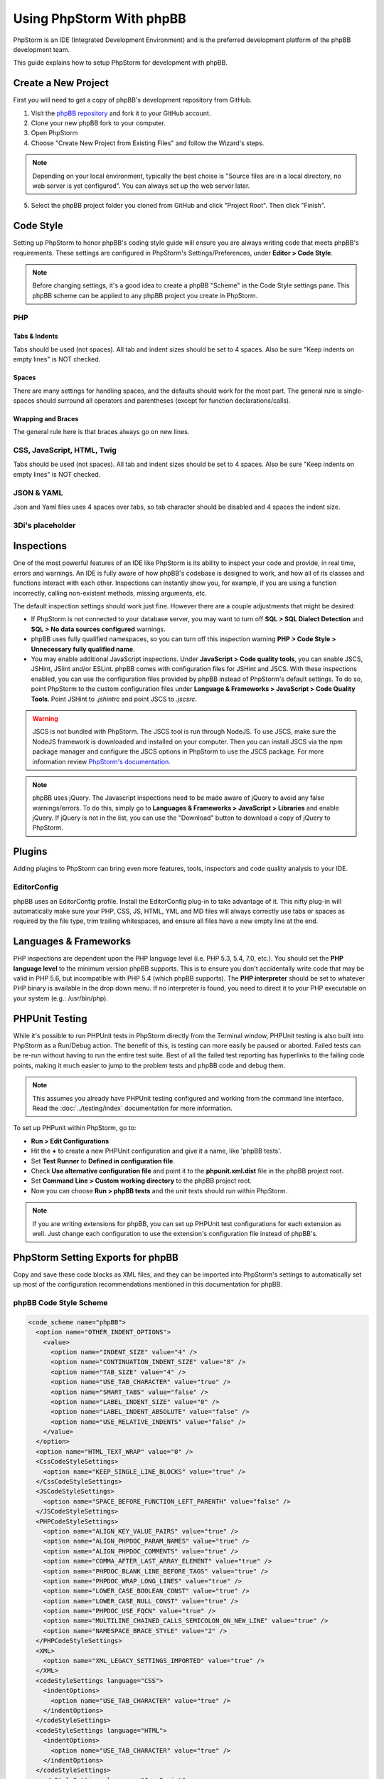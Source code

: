 =========================
Using PhpStorm With phpBB
=========================

PhpStorm is an IDE (Integrated Development Environment) and is the preferred development platform of the phpBB development team.

This guide explains how to setup PhpStorm for development with phpBB.

Create a New Project
====================

First you will need to get a copy of phpBB's development repository from GitHub.

1. Visit the `phpBB repository <https://github.com/phpbb/phpbb>`_ and fork it to your GitHub account.

2. Clone your new phpBB fork to your computer.

3. Open PhpStorm

4. Choose "Create New Project from Existing Files" and follow the Wizard's steps.

.. note:: Depending on your local environment, typically the best choise is "Source files are in a local directory, no web server is yet configured". You can always set up the web server later.

5. Select the phpBB project folder you cloned from GitHub and click "Project Root". Then click "Finish".

Code Style
==========

Setting up PhpStorm to honor phpBB's coding style guide will ensure you are always writing code that meets phpBB's requirements. These settings are configured in PhpStorm's Settings/Preferences, under **Editor > Code Style**.

.. note:: Before changing settings, it's a good idea to create a phpBB "Scheme" in the Code Style settings pane. This phpBB scheme can be applied to any phpBB project you create in PhpStorm.

.. seealso:: For your convenience we have provided an XML export of the following code style settings for phpBB (see `phpBB Code Style Scheme`_). You can import these settings into your project and all the following styling settings will be configured for you.

PHP
###

Tabs & Indents
**************

Tabs should be used (not spaces). All tab and indent sizes should be set to 4 spaces. Also be sure "Keep indents on empty lines" is NOT checked.

Spaces
******

There are many settings for handling spaces, and the defaults should work for the most part. The general rule is single-spaces should surround all operators and parentheses (except for function declarations/calls).

Wrapping and Braces
*******************

The general rule here is that braces always go on new lines.

CSS, JavaScript, HTML, Twig
###########################

Tabs should be used (not spaces). All tab and indent sizes should be set to 4 spaces.
Also be sure "Keep indents on empty lines" is NOT checked.

JSON & YAML
###########

Json and Yaml files uses 4 spaces over tabs, so tab character should be disabled and 4 spaces the indent size.

3Di's placeholder
############

Inspections
===========

One of the most powerful features of an IDE like PhpStorm is its ability to inspect your code and provide, in real time, errors and warnings. An IDE is fully aware of how phpBB's codebase is designed to work, and how all of its classes and functions interact with each other. Inspections can instantly show you, for example, if you are using a function incorrectly, calling non-existent methods, missing arguments, etc.

The default inspection settings should work just fine. However there are a couple adjustments that might be desired:

* If PhpStorm is not connected to your database server, you may want to turn off **SQL > SQL Dialect Detection** and **SQL > No data sources configured** warnings.
* phpBB uses fully qualified namespaces, so you can turn off this inspection warning **PHP > Code Style > Unnecessary fully qualified name**.
* You may enable additional JavaScript inspections. Under **JavaScript > Code quality tools**, you can enable JSCS, JSHint, JSlint and/or ESLint. phpBB comes with configuration files for JSHint and JSCS. With these inspections enabled, you can use the configuration files provided by phpBB instead of PhpStorm's default settings. To do so, point PhpStorm to the custom configuration files under **Language & Frameworks > JavaScript > Code Quality Tools**. Point JSHint to `.jshintrc` and point JSCS to `.jscsrc`.

.. warning:: JSCS is not bundled with PhpStorm. The JSCS tool is run through NodeJS. To use JSCS, make sure the NodeJS framework is downloaded and installed on your computer. Then you can install JSCS via the npm package manager and configure the JSCS options in PhpStorm to use the JSCS package. For more information review `PhpStorm's documentation <https://www.jetbrains.com/help/phpstorm/10.0/using-javascript-code-quality-tools.html#JSCS>`_.

.. note:: phpBB uses jQuery. The Javascript inspections need to be made aware of jQuery to avoid any false warnings/errors. To do this, simply go to **Languages & Frameworks > JavaScript > Libraries** and enable jQuery. If jQuery is not in the list, you can use the "Download" button to download a copy of jQuery to PhpStorm.

.. seealso:: For your convenience we have provided an XML export of the above code inspection settings for phpBB (see `phpBB Inspection Profile`_). You can import these settings into your project and all the above inspection settings will be configured for you.

Plugins
=======

Adding plugins to PhpStorm can bring even more features, tools, inspectors and code quality analysis to your IDE.

EditorConfig
############

phpBB uses an EditorConfig profile. Install the EditorConfig plug-in to take advantage of it. This nifty plug-in will automatically make sure your PHP, CSS, JS, HTML, YML and MD files will always correctly use tabs or spaces as required by the file type, trim trailing whitespaces, and ensure all files have a new empty line at the end.

Languages & Frameworks
======================

PHP inspections are dependent upon the PHP language level (i.e. PHP 5.3, 5.4, 7.0, etc.). You should set the **PHP language level** to the minimum version phpBB supports. This is to ensure you don't accidentally write code that may be valid in PHP 5.6, but incompatible with PHP 5.4 (which phpBB supports). The **PHP interpreter** should be set to whatever PHP binary is available in the drop down menu. If no interpreter is found, you need to direct it to your PHP executable on your system (e.g.: /usr/bin/php).

PHPUnit Testing
===============

While it's possible to run PHPUnit tests in PhpStorm directly from the Terminal window, PHPUnit testing is also built into PhpStorm as a Run/Debug action. The benefit of this, is testing can more easily be paused or aborted. Failed tests can be re-run without having to run the entire test suite. Best of all the failed test reporting has hyperlinks to the failing code points, making it much easier to jump to the problem tests and phpBB code and debug them.

.. note:: This assumes you already have PHPUnit testing configured and working from the command line interface. Read the :doc:`../testing/index` documentation for more information.

To set up PHPunit within PhpStorm, go to:

* **Run > Edit Configurations**

* Hit the **+** to create a new PHPUnit configuration and give it a name, like 'phpBB tests'.

* Set **Test Runner** to **Defined in configuration file**.

* Check **Use alternative configuration file** and point it to the **phpunit.xml.dist** file in the phpBB project root.

* Set **Command Line > Custom working directory** to the phpBB project root.

* Now you can choose **Run > phpBB tests** and the unit tests should run within PhpStorm.

.. note:: If you are writing extensions for phpBB, you can set up PHPUnit test configurations for each extension as well. Just change each configuration to use the extension's configuration file instead of phpBB's.

PhpStorm Setting Exports for phpBB
==================================

Copy and save these code blocks as XML files, and they can be imported into PhpStorm's settings to automatically set up most of the configuration recommendations mentioned in this documentation for phpBB.

phpBB Code Style Scheme
#######################

.. code-block:: xml

    <code_scheme name="phpBB">
      <option name="OTHER_INDENT_OPTIONS">
        <value>
          <option name="INDENT_SIZE" value="4" />
          <option name="CONTINUATION_INDENT_SIZE" value="8" />
          <option name="TAB_SIZE" value="4" />
          <option name="USE_TAB_CHARACTER" value="true" />
          <option name="SMART_TABS" value="false" />
          <option name="LABEL_INDENT_SIZE" value="0" />
          <option name="LABEL_INDENT_ABSOLUTE" value="false" />
          <option name="USE_RELATIVE_INDENTS" value="false" />
        </value>
      </option>
      <option name="HTML_TEXT_WRAP" value="0" />
      <CssCodeStyleSettings>
        <option name="KEEP_SINGLE_LINE_BLOCKS" value="true" />
      </CssCodeStyleSettings>
      <JSCodeStyleSettings>
        <option name="SPACE_BEFORE_FUNCTION_LEFT_PARENTH" value="false" />
      </JSCodeStyleSettings>
      <PHPCodeStyleSettings>
        <option name="ALIGN_KEY_VALUE_PAIRS" value="true" />
        <option name="ALIGN_PHPDOC_PARAM_NAMES" value="true" />
        <option name="ALIGN_PHPDOC_COMMENTS" value="true" />
        <option name="COMMA_AFTER_LAST_ARRAY_ELEMENT" value="true" />
        <option name="PHPDOC_BLANK_LINE_BEFORE_TAGS" value="true" />
        <option name="PHPDOC_WRAP_LONG_LINES" value="true" />
        <option name="LOWER_CASE_BOOLEAN_CONST" value="true" />
        <option name="LOWER_CASE_NULL_CONST" value="true" />
        <option name="PHPDOC_USE_FQCN" value="true" />
        <option name="MULTILINE_CHAINED_CALLS_SEMICOLON_ON_NEW_LINE" value="true" />
        <option name="NAMESPACE_BRACE_STYLE" value="2" />
      </PHPCodeStyleSettings>
      <XML>
        <option name="XML_LEGACY_SETTINGS_IMPORTED" value="true" />
      </XML>
      <codeStyleSettings language="CSS">
        <indentOptions>
          <option name="USE_TAB_CHARACTER" value="true" />
        </indentOptions>
      </codeStyleSettings>
      <codeStyleSettings language="HTML">
        <indentOptions>
          <option name="USE_TAB_CHARACTER" value="true" />
        </indentOptions>
      </codeStyleSettings>
      <codeStyleSettings language="JavaScript">
        <indentOptions>
          <option name="USE_TAB_CHARACTER" value="true" />
        </indentOptions>
      </codeStyleSettings>
      <codeStyleSettings language="PHP">
        <option name="BLANK_LINES_AFTER_PACKAGE" value="1" />
        <option name="BRACE_STYLE" value="2" />
        <option name="ELSE_ON_NEW_LINE" value="true" />
        <option name="CATCH_ON_NEW_LINE" value="true" />
        <option name="INDENT_BREAK_FROM_CASE" value="false" />
        <option name="ALIGN_MULTILINE_PARAMETERS" value="false" />
        <option name="ALIGN_MULTILINE_FOR" value="false" />
        <option name="ALIGN_MULTILINE_ARRAY_INITIALIZER_EXPRESSION" value="true" />
        <option name="SPACE_AFTER_TYPE_CAST" value="true" />
        <option name="METHOD_CALL_CHAIN_WRAP" value="5" />
        <indentOptions>
          <option name="USE_TAB_CHARACTER" value="true" />
        </indentOptions>
      </codeStyleSettings>
      <codeStyleSettings language="Twig">
        <indentOptions>
          <option name="USE_TAB_CHARACTER" value="true" />
        </indentOptions>
      </codeStyleSettings>
      <codeStyleSettings language="yaml">
        <indentOptions>
          <option name="INDENT_SIZE" value="4" />
        </indentOptions>
      </codeStyleSettings>
    </code_scheme>

phpBB Inspection Profile
########################

.. code-block:: xml

    <?xml version="1.0" encoding="UTF-8"?>
    <inspections version="1.0" is_locked="false">
      <option name="myName" value="phpBB" />
      <option name="myLocal" value="false" />
      <inspection_tool class="JSHint" enabled="true" level="ERROR" enabled_by_default="true" />
      <inspection_tool class="PhpUnnecessaryFullyQualifiedNameInspection" enabled="false" level="WEAK WARNING" enabled_by_default="false" />
      <inspection_tool class="SqlDialectInspection" enabled="false" level="WARNING" enabled_by_default="false" />
      <inspection_tool class="SqlNoDataSourceInspection" enabled="false" level="WARNING" enabled_by_default="false" />
    </inspections>
